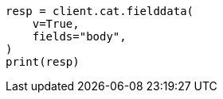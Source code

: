 // This file is autogenerated, DO NOT EDIT
// cat/fielddata.asciidoc:108

[source, python]
----
resp = client.cat.fielddata(
    v=True,
    fields="body",
)
print(resp)
----
